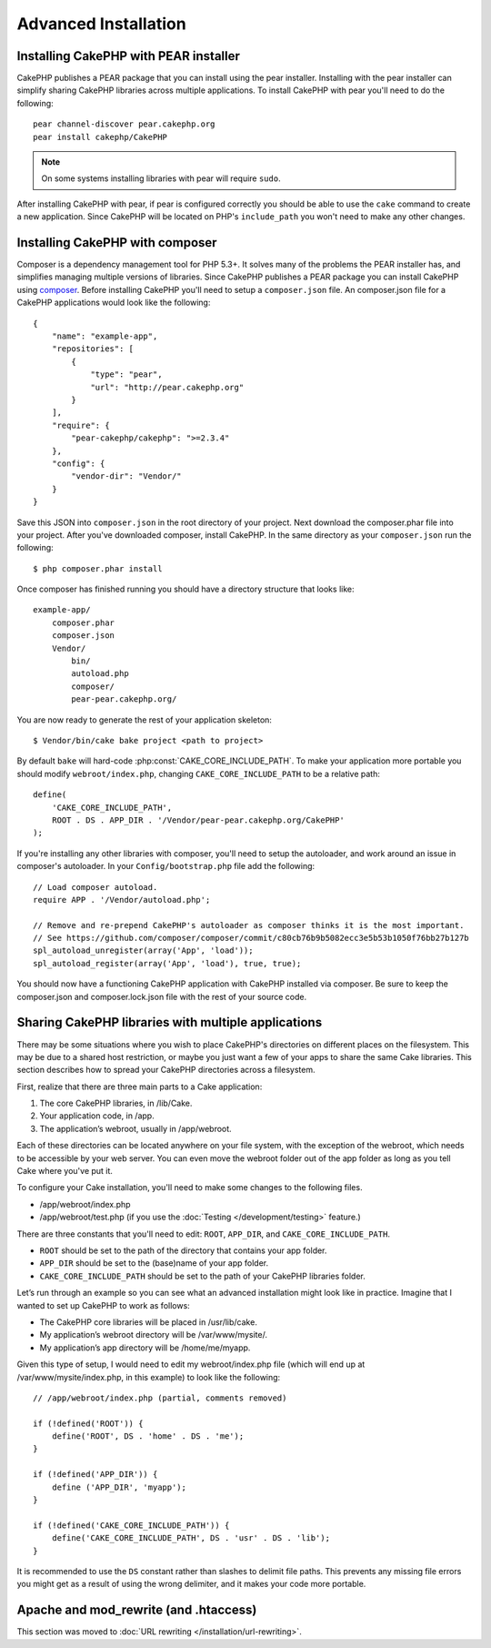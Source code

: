 Advanced Installation
#####################

Installing CakePHP with PEAR installer
======================================

CakePHP publishes a PEAR package that you can install using the pear installer.
Installing with the pear installer can simplify sharing CakePHP libraries
across multiple applications. To install CakePHP with pear you'll need to do the
following::

    pear channel-discover pear.cakephp.org
    pear install cakephp/CakePHP

.. note::

    On some systems installing libraries with pear will require ``sudo``.

After installing CakePHP with pear, if pear is configured correctly you should
be able to use the ``cake`` command to create a new application. Since CakePHP
will be located on PHP's ``include_path`` you won't need to make any other
changes.


Installing CakePHP with composer
================================

Composer is a dependency management tool for PHP 5.3+. It solves many of the
problems the PEAR installer has, and simplifies managing multiple versions of
libraries.  Since CakePHP publishes a PEAR package you can install CakePHP using
`composer <http://getcomposer.org>`_. Before installing CakePHP you'll need to
setup a ``composer.json`` file. An composer.json file for a CakePHP applications
would look like the following::

    {
        "name": "example-app",
        "repositories": [
            {
                "type": "pear",
                "url": "http://pear.cakephp.org"
            }
        ],
        "require": {
            "pear-cakephp/cakephp": ">=2.3.4"
        },
        "config": {
            "vendor-dir": "Vendor/"
        }
    }

Save this JSON into ``composer.json`` in the root directory of your project.
Next download the composer.phar file into your project. After you've downloaded
composer, install CakePHP. In the same directory as your ``composer.json`` run
the following::

    $ php composer.phar install

Once composer has finished running you should have a directory structure that looks like::

    example-app/
        composer.phar
        composer.json
        Vendor/
            bin/
            autoload.php
            composer/
            pear-pear.cakephp.org/

You are now ready to generate the rest of your application skeleton::

    $ Vendor/bin/cake bake project <path to project>

By default ``bake`` will hard-code :php:const:`CAKE_CORE_INCLUDE_PATH`. To
make your application more portable you should modify ``webroot/index.php``,
changing ``CAKE_CORE_INCLUDE_PATH`` to be a relative path::

    define(
        'CAKE_CORE_INCLUDE_PATH',
        ROOT . DS . APP_DIR . '/Vendor/pear-pear.cakephp.org/CakePHP'
    );

If you're installing any other libraries with composer, you'll need to setup
the autoloader, and work around an issue in composer's autoloader. In your
``Config/bootstrap.php`` file add the following::

    // Load composer autoload.
    require APP . '/Vendor/autoload.php';

    // Remove and re-prepend CakePHP's autoloader as composer thinks it is the most important.
    // See https://github.com/composer/composer/commit/c80cb76b9b5082ecc3e5b53b1050f76bb27b127b
    spl_autoload_unregister(array('App', 'load'));
    spl_autoload_register(array('App', 'load'), true, true);

You should now have a functioning CakePHP application with CakePHP installed via
composer. Be sure to keep the composer.json and composer.lock.json file with the
rest of your source code.


Sharing CakePHP libraries with multiple applications
====================================================

There may be some situations where you wish to place CakePHP's
directories on different places on the filesystem. This may be due
to a shared host restriction, or maybe you just want a few of your
apps to share the same Cake libraries. This section describes how
to spread your CakePHP directories across a filesystem.

First, realize that there are three main parts to a Cake
application:

#. The core CakePHP libraries, in /lib/Cake.
#. Your application code, in /app.
#. The application’s webroot, usually in /app/webroot.

Each of these directories can be located anywhere on your file
system, with the exception of the webroot, which needs to be
accessible by your web server. You can even move the webroot folder
out of the app folder as long as you tell Cake where you've put
it.

To configure your Cake installation, you'll need to make some
changes to the following files.


-  /app/webroot/index.php
-  /app/webroot/test.php (if you use the
   :doc:`Testing </development/testing>` feature.)

There are three constants that you'll need to edit: ``ROOT``,
``APP_DIR``, and ``CAKE_CORE_INCLUDE_PATH``.

-  ``ROOT`` should be set to the path of the directory that
   contains your app folder.
-  ``APP_DIR`` should be set to the (base)name of your app folder.
-  ``CAKE_CORE_INCLUDE_PATH`` should be set to the path of your
   CakePHP libraries folder.

Let’s run through an example so you can see what an advanced
installation might look like in practice. Imagine that I wanted to
set up CakePHP to work as follows:

-  The CakePHP core libraries will be placed in /usr/lib/cake.
-  My application’s webroot directory will be /var/www/mysite/.
-  My application’s app directory will be /home/me/myapp.

Given this type of setup, I would need to edit my webroot/index.php
file (which will end up at /var/www/mysite/index.php, in this
example) to look like the following::

    // /app/webroot/index.php (partial, comments removed)

    if (!defined('ROOT')) {
        define('ROOT', DS . 'home' . DS . 'me');
    }

    if (!defined('APP_DIR')) {
        define ('APP_DIR', 'myapp');
    }

    if (!defined('CAKE_CORE_INCLUDE_PATH')) {
        define('CAKE_CORE_INCLUDE_PATH', DS . 'usr' . DS . 'lib');
    }

It is recommended to use the ``DS`` constant rather than slashes to
delimit file paths. This prevents any missing file errors you might
get as a result of using the wrong delimiter, and it makes your
code more portable.

Apache and mod\_rewrite (and .htaccess)
=======================================

This section was moved to :doc:`URL rewriting </installation/url-rewriting>`.


.. meta::
    :title lang=en: Advanced Installation
    :keywords lang=en: libraries folder,core libraries,application code,different places,filesystem,constants,webroot,restriction,apps,web server,lib,cakephp,directories,path
